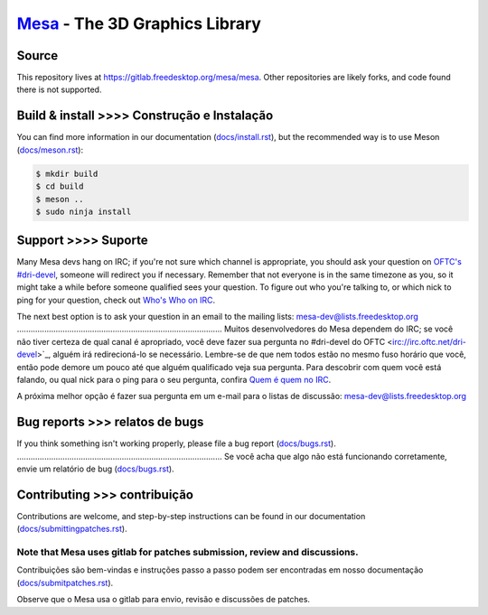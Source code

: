 `Mesa <https://mesa3d.org>`_ - The 3D Graphics Library
======================================================


Source
------

This repository lives at https://gitlab.freedesktop.org/mesa/mesa.
Other repositories are likely forks, and code found there is not supported.


Build & install >>>> Construção e Instalação
---------------

You can find more information in our documentation (`docs/install.rst
<https://mesa3d.org/install.html>`_), but the recommended way is to use
Meson (`docs/meson.rst <https://mesa3d.org/meson.html>`_):

.. code-block:: sh

  $ mkdir build
  $ cd build
  $ meson ..
  $ sudo ninja install


Support >>>> Suporte 
-------

Many Mesa devs hang on IRC; if you're not sure which channel is
appropriate, you should ask your question on `OFTC's #dri-devel
<irc://irc.oftc.net/dri-devel>`_, someone will redirect you if
necessary.
Remember that not everyone is in the same timezone as you, so it might
take a while before someone qualified sees your question.
To figure out who you're talking to, or which nick to ping for your
question, check out `Who's Who on IRC
<https://dri.freedesktop.org/wiki/WhosWho/>`_.

The next best option is to ask your question in an email to the
mailing lists: `mesa-dev\@lists.freedesktop.org
<https://lists.freedesktop.org/mailman/listinfo/mesa-dev>`_
..........................................................................................
Muitos desenvolvedores do Mesa dependem do IRC; se você não tiver certeza de qual canal é
apropriado, você deve fazer sua pergunta no #dri-devel do OFTC
<irc://irc.oftc.net/dri-devel>`_, alguém irá redirecioná-lo se
necessário.
Lembre-se de que nem todos estão no mesmo fuso horário que você, então pode
demore um pouco até que alguém qualificado veja sua pergunta.
Para descobrir com quem você está falando, ou qual nick para o ping para o seu
pergunta, confira `Quem é quem no IRC
<https://dri.freedesktop.org/wiki/WhosWho/>`_.

A próxima melhor opção é fazer sua pergunta em um e-mail para o
listas de discussão: `mesa-dev\@lists.freedesktop.org
<https://lists.freedesktop.org/mailman/listinfo/mesa-dev>`_

Bug reports >>> relatos de bugs 
-----------

If you think something isn't working properly, please file a bug report
(`docs/bugs.rst <https://mesa3d.org/bugs.html>`_).
..........................................................................................
Se você acha que algo não está funcionando corretamente, envie um relatório de bug
(`docs/bugs.rst <https://mesa3d.org/bugs.html>`_).


Contributing >>> contribuição
------------

Contributions are welcome, and step-by-step instructions can be found in our
documentation (`docs/submittingpatches.rst
<https://mesa3d.org/submittingpatches.html>`_).

Note that Mesa uses gitlab for patches submission, review and discussions.
..........................................................................................
Contribuições são bem-vindas e instruções passo a passo podem ser encontradas em nosso
documentação (`docs/submitpatches.rst
<https://mesa3d.org/submitpatches.html>`_).

Observe que o Mesa usa o gitlab para envio, revisão e discussões de patches.
